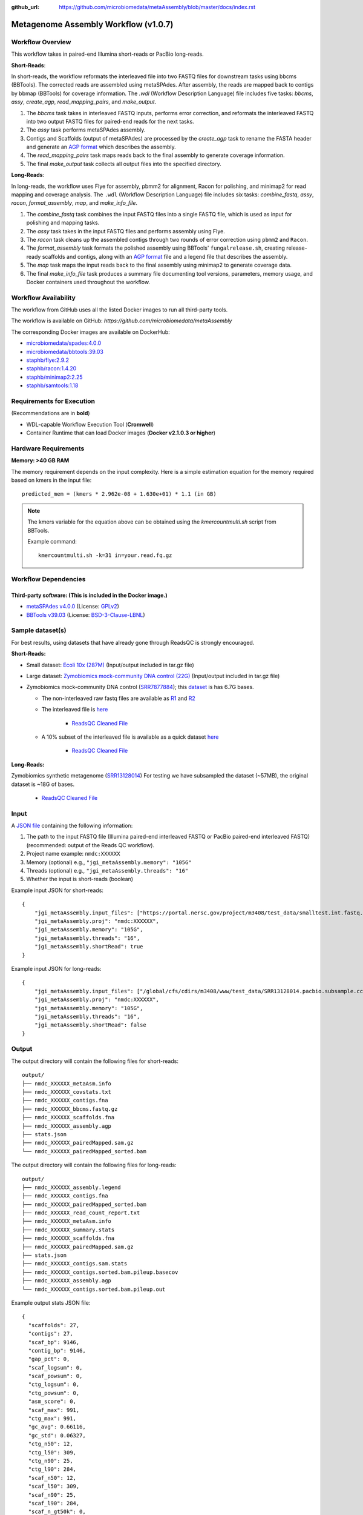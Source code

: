 :github_url: https://github.com/microbiomedata/metaAssembly/blob/master/docs/index.rst

..
   Note: The above `github_url` field is used to force the target of the "Edit on GitHub" link
         to be the specified URL. That makes it so the link will work, regardless of the Sphinx
         site the file is incorporated into. You can learn more about the `github_url` field at:
         https://sphinx-rtd-theme.readthedocs.io/en/stable/configuring.html#confval-github_url

Metagenome Assembly Workflow (v1.0.7)
=====================================

.. image:: lrassy_workflow2024.svg
   :alt: Metagenome assembly workflow dependencies

Workflow Overview
-----------------

This workflow takes in paired-end Illumina short-reads or PacBio long-reads.

**Short-Reads**:

In short-reads, the workflow reformats the interleaved file into two FASTQ files for downstream tasks using bbcms (BBTools). The corrected reads are assembled using metaSPAdes. After assembly, the reads are mapped back to contigs by bbmap (BBTools) for coverage information. The `.wdl` (Workflow Description Language) file includes five tasks: *bbcms*, *assy*, *create_agp*, *read_mapping_pairs*, and *make_output*.

1. The *bbcms* task takes in interleaved FASTQ inputs, performs error correction, and reformats the interleaved FASTQ into two output FASTQ files for paired-end reads for the next tasks. 
2. The *assy* task performs metaSPAdes assembly.
3. Contigs and Scaffolds (output of metaSPAdes) are processed by the *create_agp* task to rename the FASTA header and generate an `AGP format <https://www.ncbi.nlm.nih.gov/assembly/agp/AGP_Specification/>`_ which describes the assembly.
4. The *read_mapping_pairs* task maps reads back to the final assembly to generate coverage information.
5. The final *make_output* task collects all output files into the specified directory.

**Long-Reads**:

In long-reads, the workflow uses Flye for assembly, pbmm2 for alignment, Racon for polishing, and minimap2 for read mapping and coverage analysis. The :literal:`.wdl` (Workflow Description Language) file includes six tasks: *combine_fastq*, *assy*, *racon*, *format_assembly*, *map*, and *make_info_file*.

1. The *combine_fastq* task combines the input FASTQ files into a single FASTQ file, which is used as input for polishing and mapping tasks.
2. The *assy* task takes in the input FASTQ files and performs assembly using Flye.
3. The *racon* task cleans up the assembled contigs through two rounds of error correction using :literal:`pbmm2` and :literal:`Racon`.
4. The *format_assembly* task formats the polished assembly using BBTools' :literal:`fungalrelease.sh`, creating release-ready scaffolds and contigs, along with an `AGP format <https://www.ncbi.nlm.nih.gov/assembly/agp/AGP_Specification/>`_ file and a legend file that describes the assembly.
5. The *map* task maps the input reads back to the final assembly using minimap2 to generate coverage data.
6. The final *make_info_file* task produces a summary file documenting tool versions, parameters, memory usage, and Docker containers used throughout the workflow.


Workflow Availability
---------------------

The workflow from GitHub uses all the listed Docker images to run all third-party tools.  

The workflow is available on GitHub: `https://github.com/microbiomedata/metaAssembly`  

The corresponding Docker images are available on DockerHub:

- `microbiomedata/spades:4.0.0 <https://hub.docker.com/r/microbiomedata/spades>`_
- `microbiomedata/bbtools:39.03 <https://hub.docker.com/r/microbiomedata/bbtools>`_
- `staphb/flye:2.9.2 <https://hub.docker.com/r/staphb/flye>`_
- `staphb/racon:1.4.20 <https://hub.docker.com/r/staphb/racon>`_
- `staphb/minimap2:2.25 <https://hub.docker.com/r/staphb/minimap2>`_
- `staphb/samtools:1.18 <https://hub.docker.com/r/staphb/samtools>`_

Requirements for Execution
--------------------------

(Recommendations are in **bold**)  

- WDL-capable Workflow Execution Tool (**Cromwell**)
- Container Runtime that can load Docker images (**Docker v2.1.0.3 or higher**) 

Hardware Requirements
---------------------

**Memory: >40 GB RAM**

The memory requirement depends on the input complexity. Here is a simple estimation equation for the memory required based on kmers in the input file::

    predicted_mem = (kmers * 2.962e-08 + 1.630e+01) * 1.1 (in GB)

.. note::

   The kmers variable for the equation above can be obtained using the `kmercountmulti.sh` script from BBTools.

   Example command:

   ::

       kmercountmulti.sh -k=31 in=your.read.fq.gz

Workflow Dependencies
---------------------

Third-party software: (This is included in the Docker image.)
~~~~~~~~~~~~~~~~~~~~~~~~~~~~~~~~~~~~~~~~~~~~~~~~~~~~~~~~~~~~~~

- `metaSPAdes v4.0.0 <https://github.com/ablab/spades>`_ (License: `GPLv2 <https://github.com/ablab/spades/blob/spades_4.0.0/GPLv2.txt>`_)
- `BBTools v39.03 <https://jgi.doe.gov/data-and-tools/bbtools/>`_ (License: `BSD-3-Clause-LBNL <https://bitbucket.org/berkeleylab/jgi-bbtools/src/master/license.txt>`_)

Sample dataset(s)
-----------------
For best results, using datasets that have already gone through ReadsQC is strongly encouraged.

**Short-Reads:**

- Small dataset: `Ecoli 10x (287M) <https://portal.nersc.gov/cfs/m3408/test_data/metaAssembly_small_test_data.tgz>`_ (Input/output included in tar.gz file)

- Large dataset: `Zymobiomics mock-community DNA control (22G) <https://portal.nersc.gov/cfs/m3408/test_data/metaAssembly_large_test_data.tgz>`_ (Input/output included in tar.gz file)

- Zymobiomics mock-community DNA control (`SRR7877884 <https://www.ncbi.nlm.nih.gov/sra/SRX4716743>`_); this `dataset <https://portal.nersc.gov/cfs/m3408/test_data/SRR7877884/>`_ is has 6.7G bases.

  - The non-interleaved raw fastq files are available as `R1 <https://portal.nersc.gov/cfs/m3408/test_data/SRR7877884/SRR7877884_1.fastq.gz>`_ and `R2 <https://portal.nersc.gov/cfs/m3408/test_data/SRR7877884/SRR7877884_2.fastq.gz>`_
  - The interleaved file is `here <https://portal.nersc.gov/cfs/m3408/test_data/SRR7877884/SRR7877884-int.fastq.gz>`_

     - `ReadsQC Cleaned File <https://portal.nersc.gov/cfs/m3408/test_data/SRR7877884/SRR7877884_MetaG/ReadsQC/SRR7877884-int/SRR7877884-int.filtered.gz>`_

  - A 10% subset of the interleaved file is available as a quick dataset `here <https://portal.nersc.gov/cfs/m3408/test_data/SRR7877884/SRR7877884-int-0.1.fastq.gz>`_

     - `ReadsQC Cleaned File <https://portal.nersc.gov/cfs/m3408/test_data/SRR7877884/SRR7877884-0.1_MetaG/ReadsQC/SRR7877884-int-0/SRR7877884-int-0.filtered.gz>`_

**Long-Reads:**

Zymobiomics synthetic metagenome (`SRR13128014 <https://portal.nersc.gov/cfs/m3408/test_data/SRR13128014.pacbio.subsample/SRR13128014.pacbio.subsample.ccs.fastq.gz>`_) For testing we have subsampled the dataset (~57MB), the original dataset is ~18G of bases.

   - `ReadsQC Cleaned File <https://portal.nersc.gov/cfs/m3408/test_data/SRR13128014.pacbio.subsample/ReadsQC/SRR13128014.pacbio.subsample.fastq/SRR13128014.pacbio.subsample.fastq_filtered.fastq.gz>`_


Input
-----

A `JSON file <https://github.com/microbiomedata/metaAssembly/blob/master/input.json>`_ containing the following information:

1. The path to the input FASTQ file (Illumina paired-end interleaved FASTQ or PacBio paired-end interleaved FASTQ) (recommended: output of the Reads QC workflow).
2. Project name example: :literal:`nmdc:XXXXXX`
3. Memory (optional) e.g., :literal:`"jgi_metaAssembly.memory": "105G"`
4. Threads (optional) e.g., :literal:`"jgi_metaAssembly.threads": "16"`
5. Whether the input is short-reads (boolean)

Example input JSON for short-reads::

    {
        "jgi_metaAssembly.input_files": ["https://portal.nersc.gov/project/m3408/test_data/smalltest.int.fastq.gz"],
        "jgi_metaAssembly.proj": "nmdc:XXXXXX",
        "jgi_metaAssembly.memory": "105G",
        "jgi_metaAssembly.threads": "16",
        "jgi_metaAssembly.shortRead": true
    }

Example input JSON for long-reads::

    {
        "jgi_metaAssembly.input_files": ["/global/cfs/cdirs/m3408/www/test_data/SRR13128014.pacbio.subsample.ccs.fastq.gz"],
        "jgi_metaAssembly.proj": "nmdc:XXXXXX",
        "jgi_metaAssembly.memory": "105G",
        "jgi_metaAssembly.threads": "16",
        "jgi_metaAssembly.shortRead": false
    }

Output
------

The output directory will contain the following files for short-reads::

    output/
    ├── nmdc_XXXXXX_metaAsm.info
    ├── nmdc_XXXXXX_covstats.txt
    ├── nmdc_XXXXXX_contigs.fna
    ├── nmdc_XXXXXX_bbcms.fastq.gz
    ├── nmdc_XXXXXX_scaffolds.fna
    ├── nmdc_XXXXXX_assembly.agp
    ├── stats.json
    ├── nmdc_XXXXXX_pairedMapped.sam.gz
    └── nmdc_XXXXXX_pairedMapped_sorted.bam

The output directory will contain the following files for long-reads::

    output/
    ├── nmdc_XXXXXX_assembly.legend
    ├── nmdc_XXXXXX_contigs.fna
    ├── nmdc_XXXXXX_pairedMapped_sorted.bam
    ├── nmdc_XXXXXX_read_count_report.txt
    ├── nmdc_XXXXXX_metaAsm.info
    ├── nmdc_XXXXXX_summary.stats
    ├── nmdc_XXXXXX_scaffolds.fna
    ├── nmdc_XXXXXX_pairedMapped.sam.gz
    ├── stats.json
    ├── nmdc_XXXXXX_contigs.sam.stats
    ├── nmdc_XXXXXX_contigs.sorted.bam.pileup.basecov
    ├── nmdc_XXXXXX_assembly.agp
    └── nmdc_XXXXXX_contigs.sorted.bam.pileup.out

Example output stats JSON file::

   {
     "scaffolds": 27,
     "contigs": 27,
     "scaf_bp": 9146,
     "contig_bp": 9146,
     "gap_pct": 0,
     "scaf_logsum": 0,
     "scaf_powsum": 0,
     "ctg_logsum": 0,
     "ctg_powsum": 0,
     "asm_score": 0,
     "scaf_max": 991,
     "ctg_max": 991,
     "gc_avg": 0.66116,
     "gc_std": 0.06327,
     "ctg_n50": 12,
     "ctg_l50": 309,
     "ctg_n90": 25,
     "ctg_l90": 284,
     "scaf_n50": 12,
     "scaf_l50": 309,
     "scaf_n90": 25,
     "scaf_l90": 284,
     "scaf_n_gt50k": 0,
     "scaf_l_gt50k": 0,
     "scaf_pct_gt50k": 0
   }


The table provides all of the output directories, files, and their descriptions.


=================================================== ===================================================== ===============================================================
Directory                                           File Name                                             Description
=================================================== ===================================================== ===============================================================
**Short-Reads**                                                                                           Short-reads assembly output directory
/make_info_file                                     nmdc_XXXXXX_metaAsm.info                              Summary information about the short-reads assembly process
/finish_asm                                         nmdc_XXXXXX_covstats.txt                              Coverage statistics for assembled contigs
/finish_asm                                         nmdc_XXXXXX_contigs.fna                               Final contig sequences in FASTA format
/finish_asm                                         nmdc_XXXXXX_bbcms.fastq.gz                            Error-corrected FASTQ file from bbcms
/finish_asm                                         nmdc_XXXXXX_scaffolds.fna                             Final scaffold sequences in FASTA format
/finish_asm                                         nmdc_XXXXXX_assembly.agp                              Assembly information in AGP format
/finish_asm                                         stats.json                                            Assembly statistics in JSON format
/finish_asm                                         nmdc_XXXXXX_pairedMapped.sam.gz                       SAM file with reads mapped back to assembly
/finish_asm                                         nmdc_XXXXXX_pairedMapped_sorted.bam                   Sorted BAM file with reads mapped back to assembly

**Long-Reads**                                                                                            Long-reads assembly output directory
/finish_lrasm                                        nmdc_XXXXXX_assembly.legend                          Mapping file from contig to scaffold names
/finish_lrasm                                        nmdc_XXXXXX_contigs.fna                              Final contig sequences in FASTA format
/finish_lrasm                                        nmdc_XXXXXX_pairedMapped_sorted.bam                  Sorted BAM file with reads mapped back to assembly
/finish_lrasm                                        nmdc_XXXXXX_read_count_report.txt                    Read count report for validation
/make_info_file                                      nmdc_XXXXXX_metaAsm.info                             Summary information about the long-reads assembly process
/finish_lrasm                                        nmdc_XXXXXX_summary.stats                            Summary statistics for assembly
/finish_lrasm                                        nmdc_XXXXXX_scaffolds.fna                            Final scaffold sequences in FASTA format
/finish_lrasm                                        nmdc_XXXXXX_pairedMapped.sam.gz                      SAM file with reads mapped back to assembly
/finish_lrasm                                        stats.json                                           Assembly statistics in JSON format
/finish_lrasm                                        nmdc_XXXXXX_contigs.sam.stats                        SAM file statistics for contigs
/finish_lrasm                                        nmdc_XXXXXX_contigs.sorted.bam.pileup.basecov        Base coverage information for contigs
/finish_lrasm                                        nmdc_XXXXXX_assembly.agp                             Assembly information in AGP format
/finish_lrasm                                        nmdc_XXXXXX_contigs.sorted.bam.pileup.out            BAM file pileup output for contigs
=================================================== ===================================================== ===============================================================

Download the example MetaAssembly output for the short-reads Illumina run SRR7877884 (10% subset) `here <https://portal.nersc.gov/cfs/m3408/test_data/SRR7877884/SRR7877884-0.1_MetaG/MetagenomeAssembly/>`_.

Download the example MetaAssembly output for the long-reads PacBio run SRR13128014 `here <https://portal.nersc.gov/cfs/m3408/test_data/SRR13128014.pacbio.subsample/MetagenomeAssembly/>`_.

Version History
---------------

- 1.0.7 (release date **11/14/24**; previous versions: 1.0.6)

Point of contact
----------------

- Original author: Brian Foster <bfoster@lbl.gov>

- Package maintainer: Chienchi Lo <chienchi@lanl.gov>
